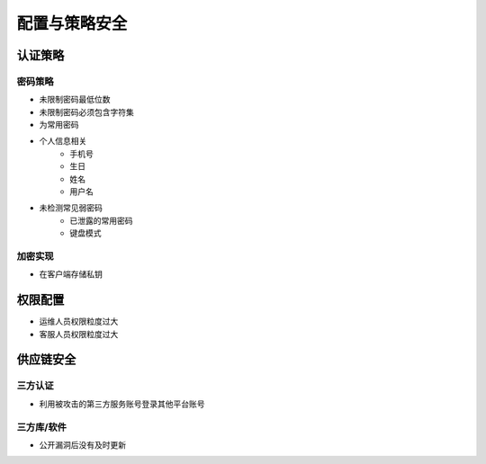 配置与策略安全
========================================

认证策略
----------------------------------------

密码策略
~~~~~~~~~~~~~~~~~~~~~~~~~~~~~~~~~~~~~~~~
- 未限制密码最低位数
- 未限制密码必须包含字符集
- 为常用密码
- 个人信息相关
    - 手机号
    - 生日
    - 姓名
    - 用户名
- 未检测常见弱密码
    - 已泄露的常用密码
    - 键盘模式

加密实现
~~~~~~~~~~~~~~~~~~~~~~~~~~~~~~~~~~~~~~~~
- 在客户端存储私钥

权限配置
----------------------------------------
- 运维人员权限粒度过大
- 客服人员权限粒度过大

供应链安全
----------------------------------------

三方认证
~~~~~~~~~~~~~~~~~~~~~~~~~~~~~~~~~~~~~~~~
- 利用被攻击的第三方服务账号登录其他平台账号

三方库/软件
~~~~~~~~~~~~~~~~~~~~~~~~~~~~~~~~~~~~~~~~
- 公开漏洞后没有及时更新
